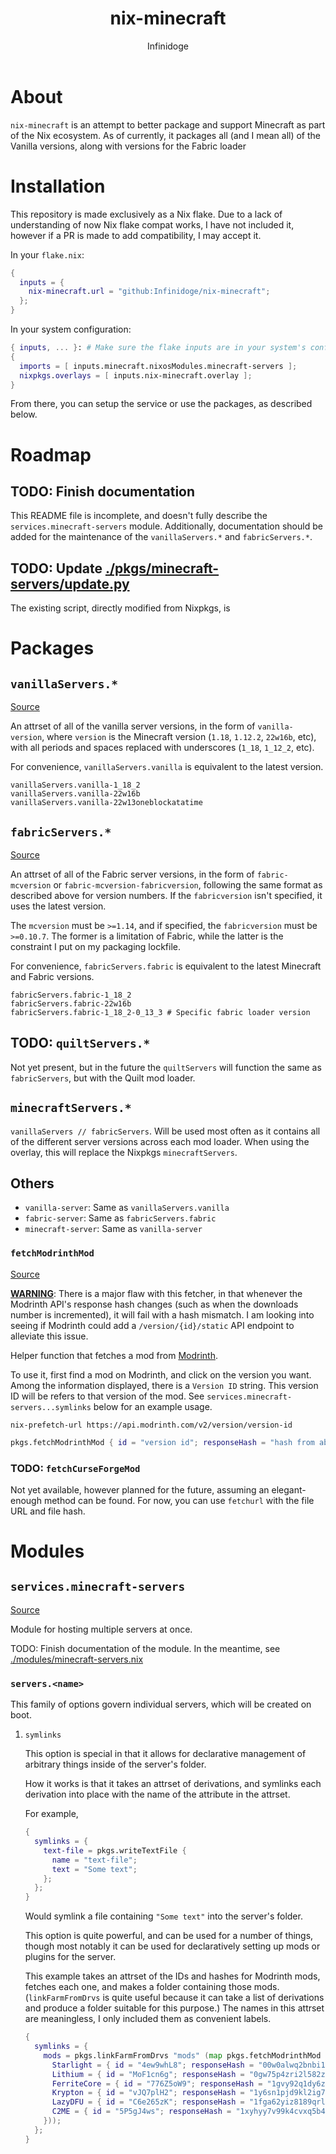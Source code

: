 #+TITLE: nix-minecraft
#+AUTHOR: Infinidoge
#+EMAIL: infinidoge@inx.moe
#+OPTIONS: toc:nil date:nil

* About

~nix-minecraft~ is an attempt to better package and support Minecraft as part of the Nix ecosystem. As of currently, it packages all (and I mean all) of the Vanilla versions, along with versions for the Fabric loader

* Installation

This repository is made exclusively as a Nix flake. Due to a lack of understanding of now Nix flake compat works, I have not included it, however if a PR is made to add compatibility, I may accept it.

In your ~flake.nix~:
#+begin_src nix
{
  inputs = {
    nix-minecraft.url = "github:Infinidoge/nix-minecraft";
  };
}
#+end_src

In your system configuration:
#+begin_src nix
{ inputs, ... }: # Make sure the flake inputs are in your system's config
{
  imports = [ inputs.minecraft.nixosModules.minecraft-servers ];
  nixpkgs.overlays = [ inputs.nix-minecraft.overlay ];
}
#+end_src

From there, you can setup the service or use the packages, as described below.

* Roadmap

** TODO: Finish documentation

This README file is incomplete, and doesn't fully describe the ~services.minecraft-servers~ module.
Additionally, documentation should be added for the maintenance of the ~vanillaServers.*~ and ~fabricServers.*~.

** TODO: Update [[./pkgs/minecraft-servers/update.py]]

The existing script, directly modified from Nixpkgs, is

* Packages

** ~vanillaServers.*~
[[./pkgs/minecraft-servers][Source]]

An attrset of all of the vanilla server versions, in the form of ~vanilla-version~, where ~version~ is the Minecraft version (=1.18=, =1.12.2=, =22w16b=, etc), with all periods and spaces replaced with underscores (=1_18=, =1_12_2=, etc).

For convenience, ~vanillaServers.vanilla~ is equivalent to the latest version.

#+begin_src
vanillaServers.vanilla-1_18_2
vanillaServers.vanilla-22w16b
vanillaServers.vanilla-22w13oneblockatatime
#+end_src

** ~fabricServers.*~
[[./pkgs/fabric-servers][Source]]

An attrset of all of the Fabric server versions, in the form of ~fabric-mcversion~ or ~fabric-mcversion-fabricversion~, following the same format as described above for version numbers. If the ~fabricversion~ isn't specified, it uses the latest version.

The ~mcversion~ must be ~>=1.14~, and if specified, the ~fabricversion~ must be ~>=0.10.7~. The former is a limitation of Fabric, while the latter is the constraint I put on my packaging lockfile.

For convenience, ~fabricServers.fabric~ is equivalent to the latest Minecraft and Fabric versions.

#+begin_src
fabricServers.fabric-1_18_2
fabricServers.fabric-22w16b
fabricServers.fabric-1_18_2-0_13_3 # Specific fabric loader version
#+end_src

** TODO: ~quiltServers.*~

Not yet present, but in the future the ~quiltServers~ will function the same as ~fabricServers~, but with the Quilt mod loader.

** ~minecraftServers.*~

~vanillaServers // fabricServers~. Will be used most often as it contains all of the different server versions across each mod loader. When using the overlay, this will replace the Nixpkgs ~minecraftServers~.

** Others

- ~vanilla-server~: Same as ~vanillaServers.vanilla~
- ~fabric-server~: Same as ~fabricServers.fabric~
- ~minecraft-server~: Same as ~vanilla-server~

*** ~fetchModrinthMod~
[[./pkgs/helpers/fetchModrinthMod.nix][Source]]

*_WARNING_*: There is a major flaw with this fetcher, in that whenever the Modrinth API's response hash changes (such as when the downloads number is incremented), it will fail with a hash mismatch. I am looking into seeing if Modrinth could add a ~/version/{id}/static~ API endpoint to alleviate this issue.

Helper function that fetches a mod from [[https://modrinth.com/][Modrinth]].

To use it, first find a mod on Modrinth, and click on the version you want. Among the information displayed, there is a =Version ID= string. This version ID will be refers to that version of the mod. See ~services.minecraft-servers...symlinks~ below for an example usage.

#+begin_src shell
nix-prefetch-url https://api.modrinth.com/v2/version/version-id
#+end_src

#+begin_src nix
pkgs.fetchModrinthMod { id = "version id"; responseHash = "hash from above command"; }
#+end_src

*** TODO: ~fetchCurseForgeMod~

Not yet available, however planned for the future, assuming an elegant-enough method can be found. For now, you can use ~fetchurl~ with the file URL and file hash.

* Modules

** ~services.minecraft-servers~
[[./modules/minecraft-servers.nix][Source]]

Module for hosting multiple servers at once.

TODO: Finish documentation of the module. In the meantime, see [[./modules/minecraft-servers.nix]]

*** ~servers.<name>~

This family of options govern individual servers, which will be created on boot.

**** ~symlinks~

This option is special in that it allows for declarative management of arbitrary things inside of the server's folder.

How it works is that it takes an attrset of derivations, and symlinks each derivation into place with the name of the attribute in the attrset.

For example,

#+begin_src nix
{
  symlinks = {
    text-file = pkgs.writeTextFile {
      name = "text-file";
      text = "Some text";
    };
  };
}
#+end_src

Would symlink a file containing ~"Some text"~ into the server's folder.

This option is quite powerful, and can be used for a number of things, though most notably it can be used for declaratively setting up mods or plugins for the server.

This example takes an attrset of the IDs and hashes for Modrinth mods, fetches each one, and makes a folder containing those mods. (~linkFarmFromDrvs~ is quite useful because it can take a list of derivations and produce a folder suitable for this purpose.) The names in this attrset are meaningless, I only included them as convenient labels.

#+begin_src nix
{
  symlinks = {
    mods = pkgs.linkFarmFromDrvs "mods" (map pkgs.fetchModrinthMod (builtins.attrValues {
      Starlight = { id = "4ew9whL8"; responseHash = "00w0alwq2bnbi1grxd2c22kylv93841k8dh0d5501cl57j7p0hgb"; };
      Lithium = { id = "MoF1cn6g"; responseHash = "0gw75p4zri2l582zp6l92vcvpywsqafhzc5a61jcpgasjsp378v1"; };
      FerriteCore = { id = "776Z5oW9"; responseHash = "1gvy92q1dy6zb7335yxib4ykbqrdvfxwwb2a40vrn7gkkcafh6dh"; };
      Krypton = { id = "vJQ7plH2"; responseHash = "1y6sn1pjd9kl2ig73zg3zb7f6p2a36sa9f7gjzawrpnp0q6az4cf"; };
      LazyDFU = { id = "C6e265zK"; responseHash = "1fga62yiz8189qrl33l4p5m05ic90dda3y9bg7iji6z97p4js8mj"; };
      C2ME = { id = "5P5gJ4ws"; responseHash = "1xyhyy7v99k4cvxq5b47jgra481m73zx025ylps0kjlwx7b90jkh"; };
    }));
  };
}
#+end_src
